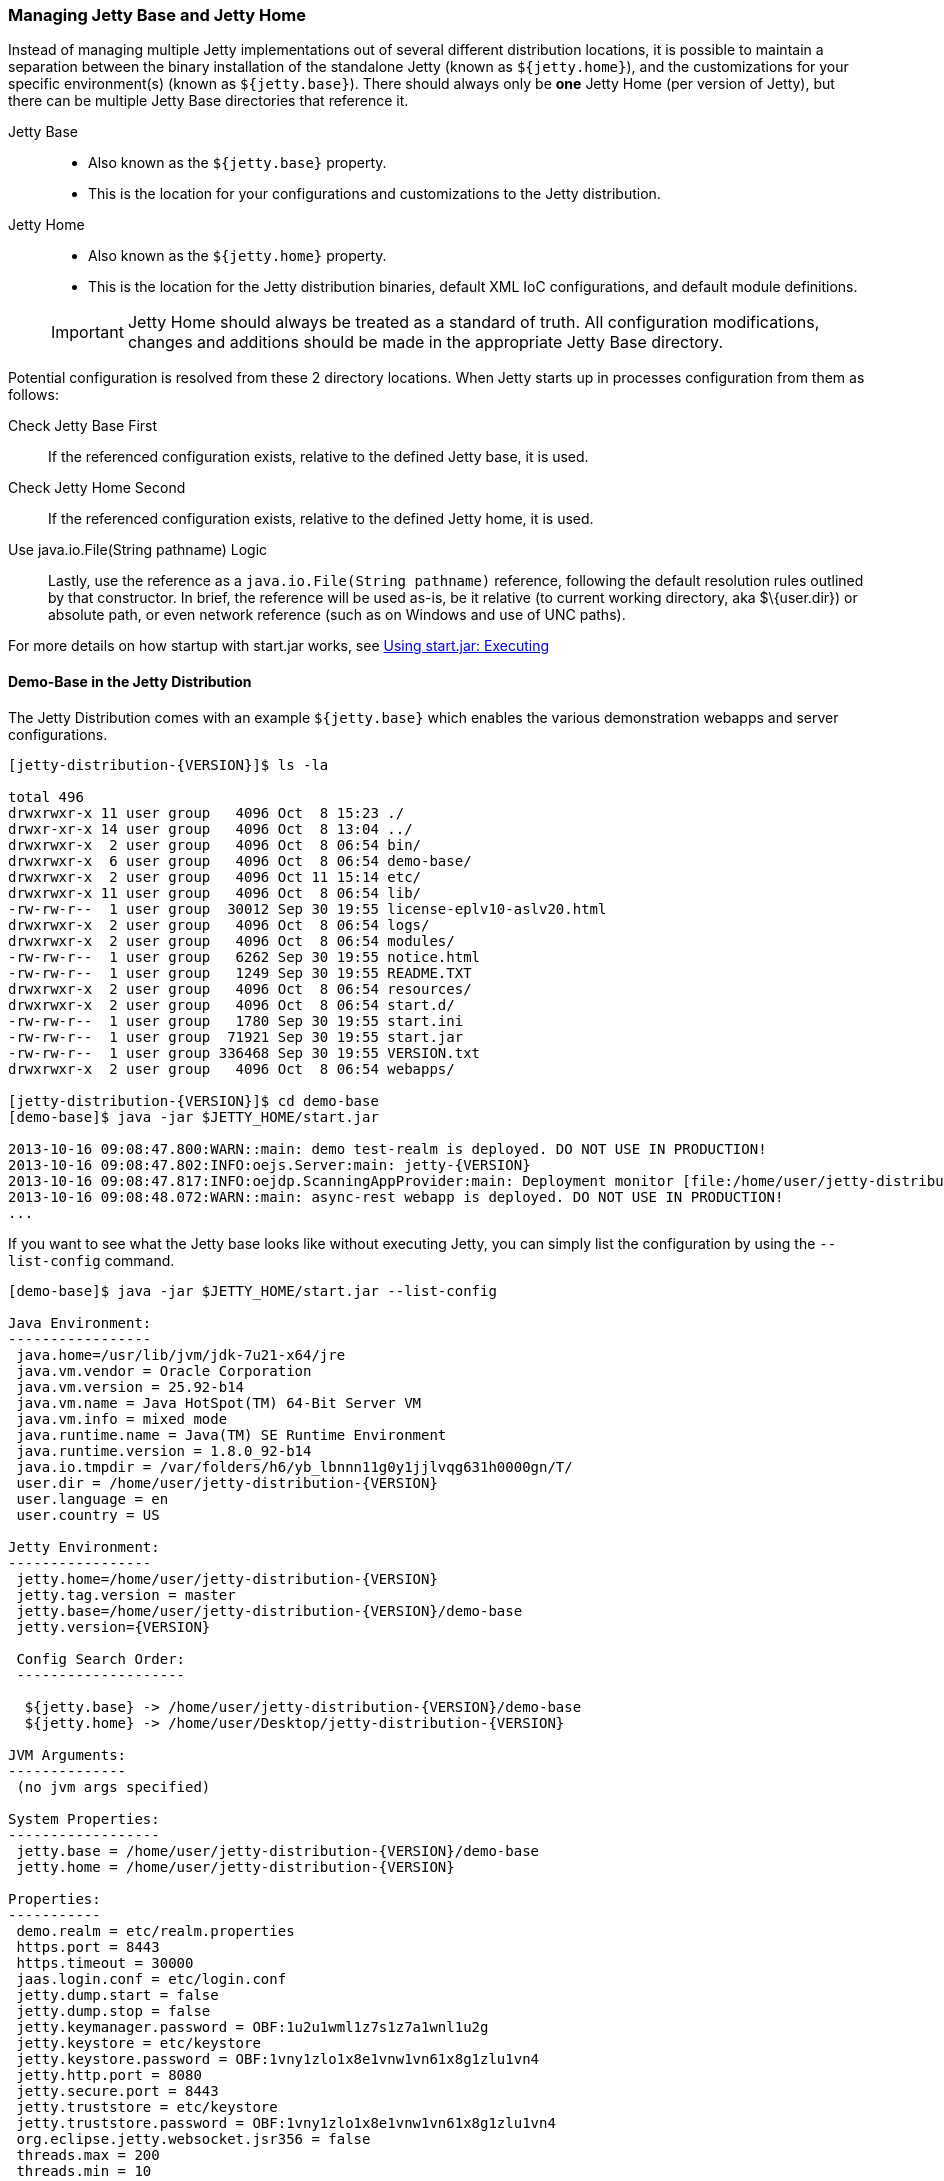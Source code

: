 //  ========================================================================
//  Copyright (c) 1995-2017 Mort Bay Consulting Pty. Ltd.
//  ========================================================================
//  All rights reserved. This program and the accompanying materials
//  are made available under the terms of the Eclipse Public License v1.0
//  and Apache License v2.0 which accompanies this distribution.
//
//      The Eclipse Public License is available at
//      http://www.eclipse.org/legal/epl-v10.html
//
//      The Apache License v2.0 is available at
//      http://www.opensource.org/licenses/apache2.0.php
//
//  You may elect to redistribute this code under either of these licenses.
//  ========================================================================

[[startup-base-and-home]]
=== Managing Jetty Base and Jetty Home

Instead of managing multiple Jetty implementations out of several different distribution locations, it is possible to maintain a separation between the binary installation of the standalone Jetty (known as `${jetty.home}`), and the customizations for your specific environment(s) (known as `${jetty.base}`).
There should always only be *one* Jetty Home (per version of Jetty), but there can be multiple Jetty Base directories that reference it.

Jetty Base::
  * Also known as the `${jetty.base}` property.
  * This is the location for your configurations and customizations to the Jetty distribution.
Jetty Home::
  * Also known as the `${jetty.home}` property.
  * This is the location for the Jetty distribution binaries, default XML IoC configurations, and default module definitions.

____
[IMPORTANT]
Jetty Home should always be treated as a standard of truth.
All configuration modifications, changes and additions should be made in the appropriate Jetty Base directory.
____

[[base-vs-home-resolution]]

Potential configuration is resolved from these 2 directory locations.
When Jetty starts up in processes configuration from them as follows:

Check Jetty Base First::
  If the referenced configuration exists, relative to the defined Jetty base, it is used.
Check Jetty Home Second::
  If the referenced configuration exists, relative to the defined Jetty home, it is used.
Use java.io.File(String pathname) Logic::
  Lastly, use the reference as a `java.io.File(String pathname)` reference, following the default resolution rules outlined by that constructor. In brief, the reference will be used as-is, be it relative (to current working directory, aka $\{user.dir}) or absolute path, or even network reference (such as on Windows and use of UNC paths).

For more details on how startup with start.jar works, see link:#executing-startjar[Using start.jar: Executing]

[[demo-base]]
==== Demo-Base in the Jetty Distribution

The Jetty Distribution comes with an example `${jetty.base}` which enables the various demonstration webapps and server configurations.

[source, screen, subs="{sub-order}"]
....
[jetty-distribution-{VERSION}]$ ls -la

total 496
drwxrwxr-x 11 user group   4096 Oct  8 15:23 ./
drwxr-xr-x 14 user group   4096 Oct  8 13:04 ../
drwxrwxr-x  2 user group   4096 Oct  8 06:54 bin/
drwxrwxr-x  6 user group   4096 Oct  8 06:54 demo-base/
drwxrwxr-x  2 user group   4096 Oct 11 15:14 etc/
drwxrwxr-x 11 user group   4096 Oct  8 06:54 lib/
-rw-rw-r--  1 user group  30012 Sep 30 19:55 license-eplv10-aslv20.html
drwxrwxr-x  2 user group   4096 Oct  8 06:54 logs/
drwxrwxr-x  2 user group   4096 Oct  8 06:54 modules/
-rw-rw-r--  1 user group   6262 Sep 30 19:55 notice.html
-rw-rw-r--  1 user group   1249 Sep 30 19:55 README.TXT
drwxrwxr-x  2 user group   4096 Oct  8 06:54 resources/
drwxrwxr-x  2 user group   4096 Oct  8 06:54 start.d/
-rw-rw-r--  1 user group   1780 Sep 30 19:55 start.ini
-rw-rw-r--  1 user group  71921 Sep 30 19:55 start.jar
-rw-rw-r--  1 user group 336468 Sep 30 19:55 VERSION.txt
drwxrwxr-x  2 user group   4096 Oct  8 06:54 webapps/

[jetty-distribution-{VERSION}]$ cd demo-base
[demo-base]$ java -jar $JETTY_HOME/start.jar

2013-10-16 09:08:47.800:WARN::main: demo test-realm is deployed. DO NOT USE IN PRODUCTION!
2013-10-16 09:08:47.802:INFO:oejs.Server:main: jetty-{VERSION}
2013-10-16 09:08:47.817:INFO:oejdp.ScanningAppProvider:main: Deployment monitor [file:/home/user/jetty-distribution-{VERSION}/demo-base/webapps/] at interval 1
2013-10-16 09:08:48.072:WARN::main: async-rest webapp is deployed. DO NOT USE IN PRODUCTION!
...
....

If you want to see what the Jetty base looks like without executing Jetty, you can simply list the configuration by using the `--list-config` command.

[source, screen, subs="{sub-order}"]
....
[demo-base]$ java -jar $JETTY_HOME/start.jar --list-config

Java Environment:
-----------------
 java.home=/usr/lib/jvm/jdk-7u21-x64/jre
 java.vm.vendor = Oracle Corporation
 java.vm.version = 25.92-b14
 java.vm.name = Java HotSpot(TM) 64-Bit Server VM
 java.vm.info = mixed mode
 java.runtime.name = Java(TM) SE Runtime Environment
 java.runtime.version = 1.8.0_92-b14
 java.io.tmpdir = /var/folders/h6/yb_lbnnn11g0y1jjlvqg631h0000gn/T/
 user.dir = /home/user/jetty-distribution-{VERSION}
 user.language = en
 user.country = US

Jetty Environment:
-----------------
 jetty.home=/home/user/jetty-distribution-{VERSION}
 jetty.tag.version = master
 jetty.base=/home/user/jetty-distribution-{VERSION}/demo-base
 jetty.version={VERSION}

 Config Search Order:
 --------------------
  <command-line>
  ${jetty.base} -> /home/user/jetty-distribution-{VERSION}/demo-base
  ${jetty.home} -> /home/user/Desktop/jetty-distribution-{VERSION}

JVM Arguments:
--------------
 (no jvm args specified)

System Properties:
------------------
 jetty.base = /home/user/jetty-distribution-{VERSION}/demo-base
 jetty.home = /home/user/jetty-distribution-{VERSION}

Properties:
-----------
 demo.realm = etc/realm.properties
 https.port = 8443
 https.timeout = 30000
 jaas.login.conf = etc/login.conf
 jetty.dump.start = false
 jetty.dump.stop = false
 jetty.keymanager.password = OBF:1u2u1wml1z7s1z7a1wnl1u2g
 jetty.keystore = etc/keystore
 jetty.keystore.password = OBF:1vny1zlo1x8e1vnw1vn61x8g1zlu1vn4
 jetty.http.port = 8080
 jetty.secure.port = 8443
 jetty.truststore = etc/keystore
 jetty.truststore.password = OBF:1vny1zlo1x8e1vnw1vn61x8g1zlu1vn4
 org.eclipse.jetty.websocket.jsr356 = false
 threads.max = 200
 threads.min = 10
 threads.timeout = 60000

Jetty Server Classpath:
-----------------------
Version Information on 42 entries in the classpath.
Note: order presented here is how they would appear on the classpath.
      changes to the --module=name command line options will be reflected here.
 0:          {VERSION} | ${jetty.home}/lib/jetty-client-{VERSION}.jar
 1:      1.4.1.v201005082020 | ${jetty.base}/lib/ext/javax.mail.glassfish-1.4.1.v201005082020.jar
 2:          {VERSION} | ${jetty.base}/lib/ext/test-mock-resources-{VERSION}.jar
 3:                    (dir) | ${jetty.home}/resources
 4:                    3.1.0 | ${jetty.home}/lib/servlet-api-3.1.jar
 5:                  3.1.RC0 | ${jetty.home}/lib/jetty-schemas-3.1.jar
 6:          {VERSION} | ${jetty.home}/lib/jetty-http-{VERSION}.jar
 7:          {VERSION} | ${jetty.home}/lib/jetty-continuation-{VERSION}.jar
 8:          {VERSION} | ${jetty.home}/lib/jetty-server-{VERSION}.jar
 9:          {VERSION} | ${jetty.home}/lib/jetty-xml-{VERSION}.jar
10:          {VERSION} | ${jetty.home}/lib/jetty-util-{VERSION}.jar
11:          {VERSION} | ${jetty.home}/lib/jetty-io-{VERSION}.jar
12:          {VERSION} | ${jetty.home}/lib/jetty-jaas-{VERSION}.jar
13:          {VERSION} | ${jetty.home}/lib/jetty-jndi-{VERSION}.jar
14:      1.1.0.v201105071233 | ${jetty.home}/lib/jndi/javax.activation-1.1.0.v201105071233.jar
15:      1.4.1.v201005082020 | ${jetty.home}/lib/jndi/javax.mail.glassfish-1.4.1.v201005082020.jar
16:                      1.2 | ${jetty.home}/lib/jndi/javax.transaction-api-1.2.jar
17:          {VERSION} | ${jetty.home}/lib/jetty-rewrite-{VERSION}.jar
18:          {VERSION} | ${jetty.home}/lib/jetty-security-{VERSION}.jar
19:          {VERSION} | ${jetty.home}/lib/jetty-servlet-{VERSION}.jar
20:                    3.0.0 | ${jetty.home}/lib/jsp/javax.el-3.0.0.jar
21:      1.2.0.v201105211821 | ${jetty.home}/lib/jsp/javax.servlet.jsp.jstl-1.2.0.v201105211821.jar
22:                    2.3.2 | ${jetty.home}/lib/jsp/javax.servlet.jsp-2.3.2.jar
23:                    2.3.1 | ${jetty.home}/lib/jsp/javax.servlet.jsp-api-2.3.1.jar
24:                    2.3.3 | ${jetty.home}/lib/jsp/jetty-jsp-jdt-2.3.3.jar
25:      1.2.0.v201112081803 | ${jetty.home}/lib/jsp/org.apache.taglibs.standard.glassfish-1.2.0.v201112081803.jar
26:   3.8.2.v20130121-145325 | ${jetty.home}/lib/jsp/org.eclipse.jdt.core-3.8.2.v20130121.jar
27:          {VERSION} | ${jetty.home}/lib/jetty-plus-{VERSION}.jar
28:          {VERSION} | ${jetty.home}/lib/jetty-webapp-{VERSION}.jar
29:          {VERSION} | ${jetty.home}/lib/jetty-annotations-{VERSION}.jar
30:                      4.1 | ${jetty.home}/lib/annotations/asm-4.1.jar
31:                      4.1 | ${jetty.home}/lib/annotations/asm-commons-4.1.jar
32:                      1.2 | ${jetty.home}/lib/annotations/javax.annotation-api-1.2.jar
33:          {VERSION} | ${jetty.home}/lib/jetty-deploy-{VERSION}.jar
34:                      1.0 | ${jetty.home}/lib/websocket/javax.websocket-api-1.0.jar
35:          {VERSION} | ${jetty.home}/lib/websocket/javax-websocket-client-impl-{VERSION}.jar
36:          {VERSION} | ${jetty.home}/lib/websocket/javax-websocket-server-impl-{VERSION}.jar
37:          {VERSION} | ${jetty.home}/lib/websocket/websocket-api-{VERSION}.jar
38:          {VERSION} | ${jetty.home}/lib/websocket/websocket-client-{VERSION}.jar
39:          {VERSION} | ${jetty.home}/lib/websocket/websocket-common-{VERSION}.jar
40:          {VERSION} | ${jetty.home}/lib/websocket/websocket-server-{VERSION}.jar
41:          {VERSION} | ${jetty.home}/lib/websocket/websocket-servlet-{VERSION}.jar

Jetty Active XMLs:
------------------
 ${jetty.home}/etc/jetty.xml
 ${jetty.home}/etc/jetty-webapp.xml
 ${jetty.home}/etc/jetty-plus.xml
 ${jetty.home}/etc/jetty-annotations.xml
 ${jetty.home}/etc/jetty-deploy.xml
 ${jetty.home}/etc/jetty-http.xml
 ${jetty.home}/etc/jetty-ssl.xml
 ${jetty.home}/etc/jetty-ssl-context.xml
 ${jetty.home}/etc/jetty-https.xml
 ${jetty.home}/etc/jetty-jaas.xml
 ${jetty.home}/etc/jetty-rewrite.xml
 ${jetty.base}/etc/demo-rewrite-rules.xml
 ${jetty.base}/etc/test-realm.xml
....

The `--list-config` command line option displays what the configuration will look like when starting Jetty.
This includes information on the Java environment to the system properties, the classpath and the Active Jetty IoC XML used to build up the Jetty server configuration.

Of note, is that the output will make it known where the configuration elements came from, be it in either in `${jetty.home}` or `${jetty.base}`.

If you look at the `${jetty.base}/start.ini` you will see a layout similar to below.

[source, screen, subs="{sub-order}"]
....
[my-base]$ cat start.ini

# Enable security via jaas, and configure it
--module=jaas
jaas.login.conf=etc/login.conf

# Enable rewrite examples
--module=rewrite
etc/demo-rewrite-rules.xml

# Websocket chat examples needs websocket enabled
# Don't start for all contexts (set to true in test.xml context)
org.eclipse.jetty.websocket.jsr356=false
--module=websocket

# Create and configure the test realm
etc/test-realm.xml
demo.realm=etc/realm.properties

# Initialize module server
--module=server
threads.min=10
threads.max=200
threads.timeout=60000
jetty.dump.start=false
jetty.dump.stop=false

--module=deploy
--module=jsp
--module=ext
--module=resources
--module=client
--module=annotations
....

In this example, `${jetty.base}/start.ini` is the main startup configuration entry point for Jetty.
You will see that we are enabling a few modules for Jetty, specifying some properties, and also referencing some Jetty IoC XML files (namely the `etc/demo-rewrite-rules.xml` and `etc/test-realm.xml` files)

When Jetty's `start.jar` resolves the entries in the `start.ini`, it will follow the link:#base-vs-home-resolution[resolution rules above].

For example, the reference to `etc/demo-rewrite-rules.xml` was found in `${jetty.base}/etc/demo-rewrite-rules.xml`.

==== Declaring Jetty Base

The Jetty distribution's `start.jar` is the component that manages the behavior of this separation.

The Jetty `start.jar` and XML files always assume that both `${jetty.home}` and `${jetty.base}` are defined when starting Jetty.

You can opt to manually define the `${jetty.home}` and `${jetty.base}` directories, such as this:

[source, screen, subs="{sub-order}"]
....
[jetty-distribution-{VERSION}]$ pwd
/home/user/jetty-distribution-{VERSION}

[jetty-distribution-{VERSION}]$ java -jar start.jar \
    jetty.home=/home/user/jetty-distribution-{VERSION} \
    jetty.base=/home/user/my-base

2013-10-16 09:08:47.802:INFO:oejs.Server:main: jetty-{VERSION}
2013-10-16 09:08:47.817:INFO:oejdp.ScanningAppProvider:main: Deployment monitor [file:/home/user/my-base/webapps/] at interval 1
...
....

Alternately, you can declare one directory and let the other one be discovered.

The following example uses default discovery of `${jetty.home}` by using the parent directory of wherever `start.jar` itself is, and a manual declaration of `${jetty.base}`.

[source, screen, subs="{sub-order}"]
....
[jetty-distribution-{VERSION}]$ pwd
/home/user/jetty-distribution-{VERSION}

[jetty-distribution-{VERSION}]$ java -jar start.jar jetty.base=/home/user/my-base

2013-10-16 09:08:47.802:INFO:oejs.Server:main: jetty-{VERSION}
2013-10-16 09:08:47.817:INFO:oejdp.ScanningAppProvider:main: Deployment monitor [file:/home/user/my-base/webapps/] at interval 1
...
....

But Jetty recommends that you always start Jetty from the directory that is your `${jetty.base}` and starting Jetty by referencing
the `start.jar` in your `{$jetty.home}` remotely.

The following demonstrates this by allowing default discovery of `${jetty.home}` via locating the `start.jar`, and using the `user.dir` System Property for `${jetty.base}`.

[source, screen, subs="{sub-order}"]
....
[jetty-distribution-{VERSION}]$ pwd
/home/user/jetty-distribution-{VERSION}

[jetty-distribution-{VERSION}]$ cd /home/user/my-base
[my-base]$ java -jar /home/user/jetty-distribution-{VERSION}/start.jar

2013-10-16 09:08:47.802:INFO:oejs.Server:main: jetty-{VERSION}
2013-10-16 09:08:47.817:INFO:oejdp.ScanningAppProvider:main: Deployment monitor [file:/home/user/my-base/webapps/] at interval 1
...
....

____
[IMPORTANT]
Be aware of the `user.dir` system property, as it can only be safely set when the JVM starts and many 3rd party libraries (especially logging) use this system property.
It is strongly recommended that you sit in the directory that is your desired `${jetty.base}` when starting Jetty to have consistent behavior and use of the `user.dir` system property.
____
